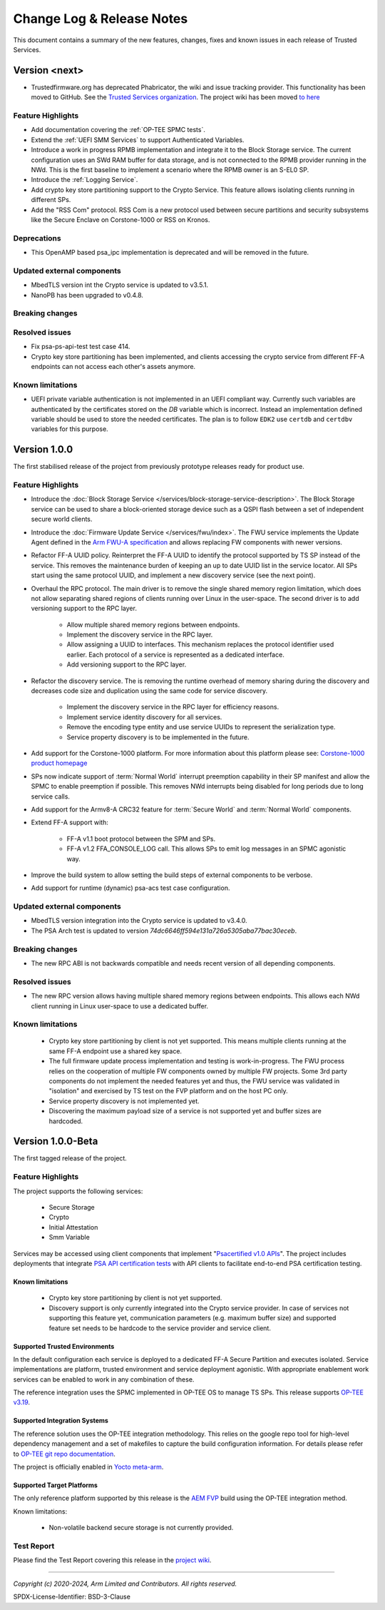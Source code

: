 Change Log & Release Notes
==========================

This document contains a summary of the new features, changes, fixes and known issues in each release of Trusted
Services.

Version <next>
--------------

- Trustedfirmware.org has deprecated Phabricator, the wiki and issue tracking provider. This functionality has been
  moved to GitHub. See the `Trusted Services organization`_. The project wiki has been moved
  `to here <https://github.com/Trusted-Services/trusted-services/wiki>`_


Feature Highlights
^^^^^^^^^^^^^^^^^^

- Add documentation covering the :ref:`OP-TEE SPMC tests`.
- Extend the :ref:`UEFI SMM Services` to support Authenticated Variables.
- Introduce a work in progress RPMB implementation and integrate it to the Block Storage service. The current
  configuration uses an SWd RAM buffer for data storage, and is not connected to the RPMB provider running in the NWd.
  This is the first baseline to implement a scenario where the RPMB owner is an S-EL0 SP.
- Introduce the :ref:`Logging Service`.
- Add crypto key store partitioning support to the Crypto Service. This feature allows isolating clients running in
  different SPs.
- Add the "RSS Com" protocol. RSS Com is a new protocol used between secure partitions and security subsystems like the
  Secure Enclave on Corstone-1000 or RSS on Kronos.


Deprecations
^^^^^^^^^^^^

- This OpenAMP based psa_ipc implementation is deprecated and will be removed in the future.


Updated external components
^^^^^^^^^^^^^^^^^^^^^^^^^^^

- MbedTLS version int the Crypto service is updated to v3.5.1.
- NanoPB has been upgraded to v0.4.8.

Breaking changes
^^^^^^^^^^^^^^^^


Resolved issues
^^^^^^^^^^^^^^^

- Fix psa-ps-api-test test case 414.
- Crypto key store partitioning has been implemented, and clients accessing the crypto service from different FF-A
  endpoints can not access each other's assets anymore.

Known limitations
^^^^^^^^^^^^^^^^^

- UEFI private variable authentication is not implemented in an UEFI compliant way. Currently such variables are
  authenticated by the certificates stored on the `DB` variable which is incorrect. Instead an implementation defined
  variable should be used to store the needed certificates. The plan is to follow ``EDK2`` use ``certdb`` and
  ``certdbv`` variables for this purpose.

Version 1.0.0
-------------

The first stabilised release of the project from previously prototype releases ready for product use.

Feature Highlights
^^^^^^^^^^^^^^^^^^

- Introduce the :doc:`Block Storage Service </services/block-storage-service-description>`. The Block Storage service
  can be used to share a block-oriented storage device such as a QSPI flash between a set of independent secure world
  clients.

- Introduce the :doc:`Firmware Update Service </services/fwu/index>`. The FWU service implements the Update Agent
  defined in the `Arm FWU-A specification`_ and allows replacing FW components with newer versions.

- Refactor FF-A UUID policy. Reinterpret the FF-A UUID to identify the protocol supported by TS SP instead of the
  service. This removes the maintenance burden of keeping an up to date UUID list in the service locator. All SPs start
  using the same protocol UUID, and implement a new discovery service (see the next point).

- Overhaul the RPC protocol. The main driver is to remove the single shared memory region limitation, which does not
  allow separating shared regions of clients running over Linux in the user-space. The second driver is to add
  versioning support to the RPC layer.

    - Allow multiple shared memory regions between endpoints.
    - Implement the discovery service in the RPC layer.
    - Allow assigning a UUID to interfaces. This mechanism replaces the protocol identifier used earlier. Each protocol
      of a service is represented as a dedicated interface.
    - Add versioning support to the RPC layer.

- Refactor the discovery service. The is removing the runtime overhead of memory sharing during the discovery and
  decreases code size and duplication using the same code for service discovery.

    - Implement the discovery service in the RPC layer for efficiency reasons.
    - Implement service identity discovery for all services.
    - Remove the encoding type entity and use service UUIDs to represent the serialization type.
    - Service property discovery is to be implemented in the future.

- Add support for the Corstone-1000 platform. For more information about this platform please see: `Corstone-1000 product homepage`_

- SPs now indicate support of :term:`Normal World` interrupt preemption capability in their SP manifest and allow the SPMC to enable
  preemption if possible. This removes NWd interrupts being disabled for long periods due to long service calls.

- Add support for the Armv8-A CRC32 feature for :term:`Secure World` and :term:`Normal World` components.

- Extend FF-A support with:

    - FF-A v1.1 boot protocol between the SPM and SPs.
    - FF-A v1.2 FFA_CONSOLE_LOG call. This allows SPs to emit log messages in an SPMC agonistic way.

- Improve the build system to allow setting the build steps of external components to be verbose.

- Add support for runtime (dynamic) psa-acs test case configuration.

Updated external components
^^^^^^^^^^^^^^^^^^^^^^^^^^^

- MbedTLS version integration into the Crypto service is updated to v3.4.0.
- The PSA Arch test is updated to version `74dc6646ff594e131a726a5305aba77bac30eceb`.

Breaking changes
^^^^^^^^^^^^^^^^

- The new RPC ABI is not backwards compatible and needs recent version of all depending components.

Resolved issues
^^^^^^^^^^^^^^^

- The new RPC version allows having multiple shared memory regions between endpoints. This allows each NWd client
  running in Linux user-space to use a dedicated buffer.

Known limitations
^^^^^^^^^^^^^^^^^

  - Crypto key store partitioning by client is not yet supported. This means multiple clients running at the same FF-A
    endpoint use a shared key space.
  - The full firmware update process implementation and testing is work-in-progress. The FWU process relies on the
    cooperation of multiple FW components owned by multiple FW projects. Some 3rd party components do not implement the
    needed features yet and thus, the FWU service was validated in "isolation" and exercised by TS test on the FVP
    platform and on the host PC only.
  - Service property discovery is not implemented yet.
  - Discovering the maximum payload size of a service is not supported yet and buffer sizes are hardcoded.

Version 1.0.0-Beta
------------------

The first tagged release of the project.

Feature Highlights
^^^^^^^^^^^^^^^^^^

The project supports the following services:

  - Secure Storage
  - Crypto
  - Initial Attestation
  - Smm Variable

Services may be accessed using client components that implement "`Psacertified v1.0 APIs`_". The project includes deployments
that integrate `PSA API certification tests`_ with API clients to facilitate end-to-end PSA certification testing.

Known limitations
'''''''''''''''''

  - Crypto key store partitioning by client is not yet supported.
  - Discovery support is only currently integrated into the Crypto service provider. In case of services not supporting
    this feature yet, communication parameters (e.g. maximum buffer size) and supported feature set needs to be hardcode
    to the service provider and service client.

Supported Trusted Environments
''''''''''''''''''''''''''''''

In the default configuration each service is deployed to a dedicated FF-A Secure Partition and executes isolated.
Service implementations are platform, trusted environment and service deployment agonistic. With appropriate enablement
work services can be enabled to work in any combination of these.

The reference integration uses the SPMC implemented in OP-TEE OS to manage TS SPs. This release supports `OP-TEE v3.19`_.

Supported Integration Systems
'''''''''''''''''''''''''''''

The reference solution uses the OP-TEE integration methodology. This relies on the google repo tool for high-level dependency
management and a set of makefiles to capture the build configuration information. For details please refer to
`OP-TEE git repo documentation`_.

The project is officially enabled in `Yocto meta-arm`_.

Supported Target Platforms
''''''''''''''''''''''''''

The only reference platform supported by this release is the `AEM FVP`_ build using the OP-TEE integration method.

Known limitations:

  - Non-volatile backend secure storage is not currently provided.

Test Report
^^^^^^^^^^^

Please find the Test Report covering this release in the `project wiki`_.


--------------

.. _`FF-A Specification v1.0`: https://developer.arm.com/documentation/den0077/a
.. _`Psacertified v1.0 APIs`: https://www.psacertified.org/development-resources/building-in-security/specifications-implementations/
.. _`OP-TEE v3.19`: https://github.com/OP-TEE/optee_os/tree/3.19.0
.. _`Yocto meta-arm` : https://gitlab.oss.arm.com/engineering/yocto/meta-arm/-/tree/master/meta-arm/recipes-security/trusted-services
.. _`project wiki`: https://github.com/Trusted-Services/trusted-services/wiki/Trusted-Services-test-reports
.. _`AEM FVP`: https://developer.arm.com/-/media/Files/downloads/ecosystem-models/FVP_Base_RevC-2xAEMvA_11.22_14_Linux64.tgz
.. _`PSA API certification tests`: https://github.com/ARM-software/psa-arch-tests
.. _`OP-TEE git repo documentation`: https://optee.readthedocs.io/en/latest/building/gits/build.html
.. _`Corstone-1000 product homepage`: https://developer.arm.com/Processors/Corstone-1000
.. _`Arm FWU-A specification`: https://developer.arm.com/documentation/den0118
.. _`Trusted Services organization`: https://github.com/Trusted-Services


*Copyright (c) 2020-2024, Arm Limited and Contributors. All rights reserved.*

SPDX-License-Identifier: BSD-3-Clause
